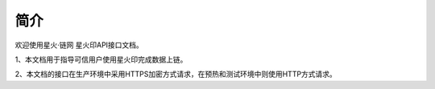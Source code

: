 简介
=======

欢迎使用星火·链网 星火印API接口文档。

1、本文档用于指导可信用户使用星火印完成数据上链。

2、本文档的接口在生产环境中采用HTTPS加密方式请求，在预热和测试环境中则使用HTTP方式请求。

